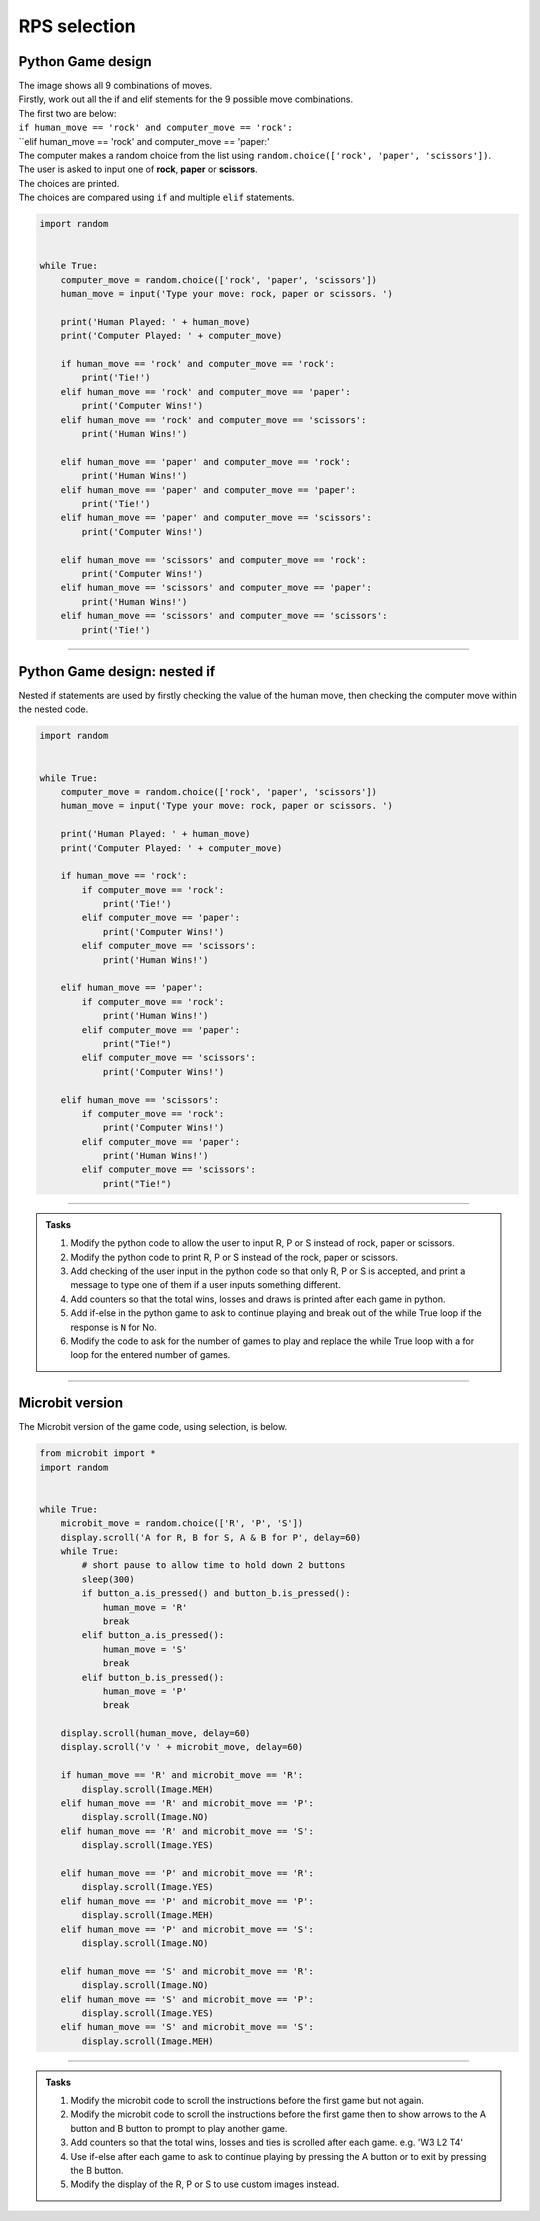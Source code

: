 ====================================================
RPS selection
====================================================

Python Game design
--------------------

| The image shows all 9 combinations of moves.

.. image:: images/RPS_combos.png
    :scale: 100 %

| Firstly, work out all the if and elif stements for the 9 possible move combinations.
| The first two are below:
| ``if human_move == 'rock' and computer_move == 'rock':``
| ``elif human_move == 'rock' and computer_move == 'paper:'



| The computer makes a random choice from the list using ``random.choice(['rock', 'paper', 'scissors'])``.
| The user is asked to input one of **rock**, **paper** or **scissors**.
| The choices are printed.
| The choices are compared using ``if`` and multiple ``elif`` statements.

.. code-block:: python

    import random


    while True:
        computer_move = random.choice(['rock', 'paper', 'scissors'])
        human_move = input('Type your move: rock, paper or scissors. ')

        print('Human Played: ' + human_move)
        print('Computer Played: ' + computer_move)

        if human_move == 'rock' and computer_move == 'rock':
            print('Tie!')
        elif human_move == 'rock' and computer_move == 'paper':
            print('Computer Wins!')
        elif human_move == 'rock' and computer_move == 'scissors':
            print('Human Wins!')
            
        elif human_move == 'paper' and computer_move == 'rock':
            print('Human Wins!')
        elif human_move == 'paper' and computer_move == 'paper':
            print('Tie!')
        elif human_move == 'paper' and computer_move == 'scissors':
            print('Computer Wins!')

        elif human_move == 'scissors' and computer_move == 'rock':
            print('Computer Wins!')
        elif human_move == 'scissors' and computer_move == 'paper':
            print('Human Wins!')
        elif human_move == 'scissors' and computer_move == 'scissors':
            print('Tie!')
        
        

----

Python Game design: nested if
------------------------------------

| Nested if statements are used by firstly checking the value of the human move, then checking the computer move within the nested code.

.. code-block:: python

    import random


    while True:
        computer_move = random.choice(['rock', 'paper', 'scissors'])
        human_move = input('Type your move: rock, paper or scissors. ')

        print('Human Played: ' + human_move)
        print('Computer Played: ' + computer_move)

        if human_move == 'rock':
            if computer_move == 'rock':
                print('Tie!')
            elif computer_move == 'paper':
                print('Computer Wins!')
            elif computer_move == 'scissors':
                print('Human Wins!')

        elif human_move == 'paper': 
            if computer_move == 'rock':
                print('Human Wins!')
            elif computer_move == 'paper':
                print("Tie!")
            elif computer_move == 'scissors':
                print('Computer Wins!')

        elif human_move == 'scissors':
            if computer_move == 'rock':
                print('Computer Wins!')
            elif computer_move == 'paper':
                print('Human Wins!')
            elif computer_move == 'scissors':
                print("Tie!")
        

----

.. admonition:: Tasks

    #. Modify the python code to allow the user to input R, P or S instead of rock, paper or scissors.
    #. Modify the python code to print R, P or S instead of the rock, paper or scissors.
    #. Add checking of the user input in the python code so that only R, P or S is accepted, and print a message to type one of them if a user inputs something different.
    #. Add counters so that the total wins, losses and draws is printed after each game in python.
    #. Add if-else in the python game to ask to continue playing and break out of the while True loop if the response is ``N`` for No.
    #. Modify the code to ask for the number of games to play and replace the while True loop with a for loop for the entered number of games.
    
----

Microbit version
---------------------------------

| The Microbit version of the game code, using selection, is below.

.. code-block:: python

    from microbit import *
    import random


    while True:
        microbit_move = random.choice(['R', 'P', 'S'])
        display.scroll('A for R, B for S, A & B for P', delay=60)
        while True:
            # short pause to allow time to hold down 2 buttons
            sleep(300)
            if button_a.is_pressed() and button_b.is_pressed():
                human_move = 'R'
                break
            elif button_a.is_pressed():
                human_move = 'S'
                break
            elif button_b.is_pressed():
                human_move = 'P'
                break

        display.scroll(human_move, delay=60)
        display.scroll('v ' + microbit_move, delay=60)
        
        if human_move == 'R' and microbit_move == 'R':
            display.scroll(Image.MEH)
        elif human_move == 'R' and microbit_move == 'P':
            display.scroll(Image.NO)
        elif human_move == 'R' and microbit_move == 'S':
            display.scroll(Image.YES)

        elif human_move == 'P' and microbit_move == 'R':
            display.scroll(Image.YES)
        elif human_move == 'P' and microbit_move == 'P':
            display.scroll(Image.MEH)
        elif human_move == 'P' and microbit_move == 'S':
            display.scroll(Image.NO)

        elif human_move == 'S' and microbit_move == 'R':
            display.scroll(Image.NO)
        elif human_move == 'S' and microbit_move == 'P':
            display.scroll(Image.YES)
        elif human_move == 'S' and microbit_move == 'S':
            display.scroll(Image.MEH)




----

.. admonition:: Tasks

    #. Modify the microbit code to scroll the instructions before the first game but not again.
    #. Modify the microbit code to scroll the instructions before the first game then to show arrows to the A button and B button to prompt to play another game.
    #. Add counters so that the total wins, losses and ties is scrolled after each game. e.g. 'W3 L2 T4'
    #. Use if-else after each game to ask to continue playing by pressing the A button or to exit by pressing the B button.
    #. Modify the display of the R, P or S to use custom images instead.
   


